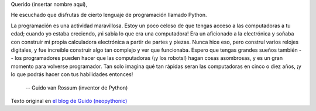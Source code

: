 .. title: Carta a un Joven Programador
.. slug: carta-a-un-joven-programador
.. date: 2014-09-18 12:31:01 UTC-05:00
.. tags: inspiracion
.. link: 
.. description: 
.. type: text
.. author: icarito

Querido (insertar nombre aquí),

He escuchado que disfrutas de cierto lenguaje de programación llamado Python. 
    
.. TEASER_END:

La programación es una actividad maravillosa. Estoy un poco celoso de que tengas acceso a las computadoras a tu edad; cuando yo estaba creciendo, ¡ni sabía lo que era una computadora! Era un aficionado a la electrónica y soñaba con construir mi propia calculadora electrónica a partir de partes y piezas. Nunca hice eso, pero construí varios relojes digitales, y fue increible construir algo tan complejo y ver que funcionaba. Espero que tengas grandes sueños también -- los programadores pueden hacer que las computadoras (¡y los robots!) hagan cosas asombrosas, y es un gran momento para volverse programador. Tan solo imagina qué tan rápidas seran las computadoras en cinco o diez años, ¡y lo que podrás hacer con tus habilidades entonces!

    -- Guido van Rossum (inventor de Python)

Texto original en `el blog de Guido (neopythonic)
<http://neopythonic.blogspot.com/2013/10/letter-to-young-programmer.html>`_
